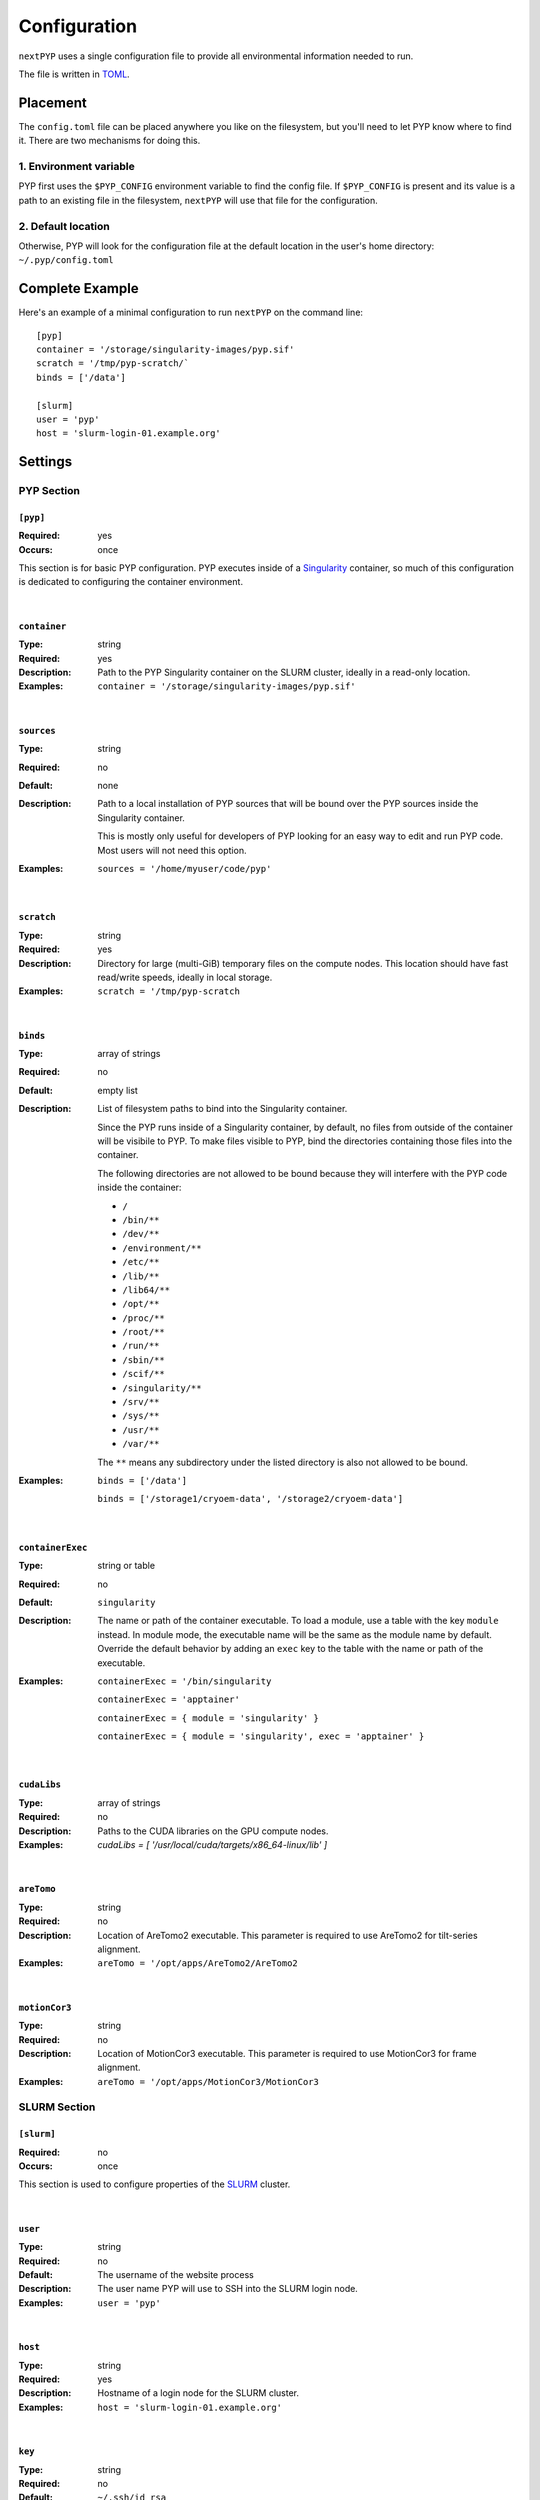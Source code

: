 =============
Configuration
=============

``nextPYP`` uses a single configuration file to provide all environmental information needed to run.

The file is written in TOML_.

.. _TOML: https://toml.io/en/


Placement
=========

The ``config.toml`` file can be placed anywhere you like on the filesystem, but you'll
need to let PYP know where to find it. There are two mechanisms for doing this.

1. Environment variable
-----------------------

PYP first uses the ``$PYP_CONFIG`` environment variable to find the config file.
If ``$PYP_CONFIG`` is present and its value is a path to an existing file in the filesystem,
``nextPYP`` will use that file for the configuration.

2. Default location
-------------------

Otherwise, PYP will look for the configuration file at the default location
in the user's home directory:
``~/.pyp/config.toml``


Complete Example
================

Here's an example of a minimal configuration to run ``nextPYP`` on the command line:

::

	[pyp]
	container = '/storage/singularity-images/pyp.sif'
	scratch = '/tmp/pyp-scratch/`
	binds = ['/data']

	[slurm]
	user = 'pyp'
	host = 'slurm-login-01.example.org'

Settings
========

PYP Section
-----------

``[pyp]``
~~~~~~~~~

:Required: yes
:Occurs: once

This section is for basic PYP configuration.
PYP executes inside of a Singularity_ container, so much of this configuration
is dedicated to configuring the container environment.

.. _Singularity: https://sylabs.io/guides/3.5/user-guide/introduction.html

|

``container``
~~~~~~~~~~~~~

:Type: string
:Required: yes
:Description:
	Path to the PYP Singularity container on the SLURM cluster,
	ideally in a read-only location.
:Examples:
	``container = '/storage/singularity-images/pyp.sif'``

|

``sources``
~~~~~~~~~~~

:Type: string
:Required: no
:Default: none
:Description:
	Path to a local installation of PYP sources that will be bound over the
	PYP sources inside the Singularity container.

	This is mostly only useful for developers of PYP looking for an easy way
	to edit and run PYP code.  Most users will not need this option.
:Examples:
	``sources = '/home/myuser/code/pyp'``

|

``scratch``
~~~~~~~~~~~

:Type: string
:Required: yes
:Description:
	Directory for large (multi-GiB) temporary files on the compute nodes.
	This location should have fast read/write speeds, ideally in local storage.
:Examples:
	``scratch = '/tmp/pyp-scratch``

|

``binds``
~~~~~~~~~

:Type: array of strings
:Required: no
:Default: empty list
:Description:
	List of filesystem paths to bind into the Singularity container.

	Since the PYP runs inside of a Singularity container, by default, no files
	from outside of the container will be visibile to PYP.
	To make files visible to PYP, bind the directories containing those files
	into the container.

	The following directories are not allowed to be bound because they will
	interfere with the PYP code inside the container:

	- ``/``
	- ``/bin/**``
	- ``/dev/**``
	- ``/environment/**``
	- ``/etc/**``
	- ``/lib/**``
	- ``/lib64/**``
	- ``/opt/**``
	- ``/proc/**``
	- ``/root/**``
	- ``/run/**``
	- ``/sbin/**``
	- ``/scif/**``
	- ``/singularity/**``
	- ``/srv/**``
	- ``/sys/**``
	- ``/usr/**``
	- ``/var/**``

	The ``**`` means any subdirectory under the listed directory is also not
	allowed to be bound.
:Examples:
	``binds = ['/data']``

	``binds = ['/storage1/cryoem-data', '/storage2/cryoem-data']``

|

``containerExec``
~~~~~~~~~~~

:Type: string or table
:Required: no
:Default: ``singularity``
:Description:
	The name or path of the container executable.
	To load a module, use a table with the key ``module`` instead.
	In module mode, the executable name will be the same as the module name by default.
	Override the default behavior by adding an ``exec`` key to the table with the name or path of the executable.
:Examples:
	``containerExec = '/bin/singularity``

	``containerExec = 'apptainer'``

	``containerExec = { module = 'singularity' }``

	``containerExec = { module = 'singularity', exec = 'apptainer' }``


|

``cudaLibs``
~~~~~~~~~~~

:Type: array of strings
:Required: no
:Description:
	Paths to the CUDA libraries on the GPU compute nodes.
:Examples:
	`cudaLibs = [ '/usr/local/cuda/targets/x86_64-linux/lib' ]`

|

``areTomo``
~~~~~~~~~~~

:Type: string
:Required: no
:Description:
	Location of AreTomo2 executable.
	This parameter is required to use AreTomo2 for tilt-series alignment.
:Examples:
	``areTomo = '/opt/apps/AreTomo2/AreTomo2``

|

``motionCor3``
~~~~~~~~~~~

:Type: string
:Required: no
:Description:
	Location of MotionCor3 executable.
	This parameter is required to use MotionCor3 for frame alignment.
:Examples:
	``areTomo = '/opt/apps/MotionCor3/MotionCor3``


SLURM Section
-------------

``[slurm]``
~~~~~~~~~~~

:Required: no
:Occurs: once

This section is used to configure properties of the SLURM_ cluster.

.. _SLURM: https://slurm.schedmd.com/overview.html

|

``user``
~~~~~~~~

:Type: string
:Required: no
:Default: The username of the website process
:Description:
	The user name PYP will use to SSH into the SLURM login node.
:Examples:
	``user = 'pyp'``

|

``host``
~~~~~~~~

:Type: string
:Required: yes
:Description:
	Hostname of a login node for the SLURM cluster.
:Examples:
	``host = 'slurm-login-01.example.org'``

|

``key``
~~~~~~~~

:Type: string
:Required: no
:Default: ``~/.ssh/id_rsa``
:Description:
	Path to SSH private key to log into the SLURM login node.
:Examples:
	``key = '/path/to/ssh/mykey'``

|

``port``
~~~~~~~~

:Type: int
:Required: no
:Default: ``22``
:Description:
	Network port to use to connect to the SSH daemon on the SLURM login node.
:Examples:
	``port = 2204``

|

``maxConnections``
~~~~~~~~~~~~~~~~~~

:Type: int
:Required: no
:Default: ``8``
:Description:
	The maximum number of simuntaneous connections to use to SSH into the SLURM login node.
	Many SSH daemons allow up to 10 connetions by default.
	Using more connections that that may require special configuration of the SSH daemon.
:Examples:
	``maxConnections = 10``

|

``timeoutSeconds``
~~~~~~~~~~~~~~~~~~

:Type: int
:Required: no
:Default: ``300``
:Description:
	The number of seconds to wait before closing an idle SSH connection.
:Examples:
	``timeoutSeconds = 500``

|

``path``
~~~~~~~~

:Type: string
:Required: no
:Default: ``/usr/bin``
:Description:
	Path to the slurm binaries on the cluster nodes.
:Examples:
	``path = '/opt/slurm/bin'``

|

``queues``
~~~~~~~~~

:Type: list of strings
:Required: no
:Default: just the default queue for the SLURM cluster
:Description:
	The names of any SLURM queues to which users can submit PYP jobs.
	If no choice is made by the user, the first queue will be used by default.
:Examples:
	``queues = ['default', 'quick']``

|

``gpuQueues``
~~~~~~~~~~~~~

:Type: list of strings
:Required: no
:Default: just the default queue for the SLURM cluster
:Description:
	The names of any SLURM queues with GPU hardware to which users can submit PYP jobs.
	If no choice is made by the user, the first queue will be used by default.
:Examples:
	``gpuQueues = ['default-gpu', 'quick-gpu']``

|

Standalone Section
------------------

``[standalone]``
~~~~~~~~~~~~~~~~

:Required: no
:Occurs: once

This section is used to configure properties of the job launcher in non-cluster (aka standalone) mode.

|

``availableCpus``
~~~~~~~~

:Type: int
:Required: no
:Default: One less than the number of processors in the system
:Description:
	The number of CPUs the standalone job launcher will use for jobs.
	You may want to set this to something less than the maximum your system supports,
	so there are always some CPU resources reserved to run the website, reverse proxy, and database processes.
:Examples:
	``availableCpus = 4``


StreamPYP Section
-----------------

``[stream]``
~~~~~~~~~~~~

:Required: yes
:Occurs: once

This section is used to configure the microscope streaming capabilities of PYP.

**TODO:** write this section


Web Section
-----------

This section is used to configure the web interface to PYP.
It is not required at all for the command line interface.

Throughout the web interface configuration, we will assume that the
server running the web interface (the *web server*) can see the same filesystem
as the SLURM nodes. Meaning, that if a file ``/data/project/file.dat`` is
visible on a SLURM node, that same file will also be visible at
``/data/project/file.dat`` on the web server.

If this is not generally true, e.g. due to networked filesystems being mounted
in different directories on different servers, there are two ways to fix it:

- Reconfigure the web server so the networked filesystems are mounted
  in the same locations as on the SLURM nodes.

- Add symbolic links to the web server filesystem so the networked filesystems
  appear to be mounted in the same locations as on the SLURM nodes.

----

``[web]``
~~~~~~~~~

:Required:
	for command line interface: no

	for web interface: yes
:Occurs: once

Minimal example:
::

	[web]
	localDir = '/home/streamPYP/web'
	sharedDir = '/network/streamPYP/shared'

|

``host``
~~~~~~~~

:Type: string
:Required: no
:Default: ``127.0.0.1``
:Description:
	The network interface to which the application HTTP server (not the reverse proxy HTTP server) should bind.

	By default, the application HTTP server binds only to the loopback network interface, i.e. localhost,
	so the application HTTP server will only be reachable from the local computer.

	To make the application HTTP server reachable from an external private network, set ``host`` to ``0.0.0.0`` to bind
	to all available network interfaces.

	.. warn::
		The application HTTP server is not designed to securely handle traffic from the public internet.
		Exposing the application HTTP server directly to the public internet increases your risk of a security
		compromise.

		Only set ``host`` to ``0.0.0.0`` if the application HTTP server is isolated from the public internet
		by a firewall or a private network.

		To make the website securely accessible from the public internet, install the reverse proxy HTTP server
		that is bundled with nextPYP, which is designed to operate securely in that environment.

:Examples:
	``host = '10.0.3.4'``

	``host = '0.0.0.0'``

|

``port``
~~~~~~~~

:Type: int
:Required: no
:Default: ``8080``
:Description:
	The network port to which the application HTTP server (not the reverse proxy HTTP server) should bind.

	By default, the application HTTP server binds to the port 8080, which is an unofficial secondary port for HTTP traffic.
	Since port 8080 is not a privileged port, the application HTTP server can run without root privileges.

	Since port 8080 is a common port for locally-running HTTP applications, you may already have another
	service installed that uses that port. To avoid a port conflict, you can configure the application HTTP
	server to use a different port, but be sure to use a non-privileged port at or above 1024.

	.. warn::
		Using a privileged port (below 1024) like 80 or 443 for the application server requires root privileges,
		but the application HTTP server was not designed to run with root privileges. Doing so would be insecure,
		and any security compromise that had access to elevated permissions would be much more severe.
		If you wish to run the website on a canonical HTTP port like 80 or 443, you should use the reverse proxy
		HTTP server bundled with nextPYP, which is designed to operate securely when exposed to the public internet.

:Examples:
	``port = 8082``

|

``localDir``
~~~~~~~~~~~~

:Type: string
:Required: yes
:Description:
	Directory for the database and web server assets.

	This location should have fast read/write speeds, ideally in local storage.

	This location does not need to be sharerd with the SLURM nodes.
:Examples:
	``localDir = '/home/streamPYP/web'``

|

``sharedDir``
~~~~~~~~~~~~

:Type: string
:Required: yes
:Description:
	Directory for intermediate files and metadata for each user of the web interface.

	This location should have a lot of available space and must be also available
	on the SLURM nodes.
:Examples:
	``sharedDir = '/network/streamPYP/shared'``

|

``auth``
~~~~~~~~

:Type: string
:Required: no
:Default: ``none``
:Description:
	Which type of user authentication is used for the web interface:

	- ``login``: Users log into the web interface with a username and password.

	  Users are assigned fine-grained permissions by privileged administrator accounts.

	  This option is suitable for most users of streamPYP.

	- ``none``: No user authenticaion is performed by the web interface.

	  All visitors to the website are associated with the administrator account
	  and are granted full permissions.

	  This option is suitable for single-user instances of streamPYP or developers.

	- ``reverse-proxy``: Users are authenticated by a reverse-proxy server
	  (perhaps implementing SSO for an organization) before reaching streamPYP.

	  StreamPYP will use the ``X-userid`` HTTP header to identify users, which must
	  be securely provided by the reverse proxy server.

	  Users are assigned fine-grained permissions by privileged administrator accounts.
:Examples:
	``auth = 'login'``

|

``webhost``
~~~~~~~~~~~

:Type: string
:Required: no
:Default: ``http://$host:$port``, where ``$host`` and ``$port`` are the values of the ``web.host`` and ``web.port`` configuration values respectively.
:Description:
	The URL of the webserver as visible from the pyp process.

	This value should include the full URL prefix for the web server,
	including the protocol (HTTP or HTTPs) and the port number (if non-standard).
	Do not include a trailing slash.

	When running in standalone mode, the pyp process will run on the same machine as the web server.
	In this environment, the default value will be correct, and there should be no need to choose a different value.

	When the pyp process runs on an external compute node (in, say, a SLURM cluster), this value must be the URL of
	the website from the point of view of the compute node. The default value will not be correct in this case,
	so be sure to set ``webhost`` to the correct value for your environment.

	If the compute node is on a private network that is shared with the web server, then the correct value of
	``webhost`` will be ``http://$hostname:$port`` where ``$port`` is the ``web.port`` configuration value and
	``$hostname`` is the host name of the server from the point of view of the compute node. Note this configuration
	uses unencrypted HTTP rather than encrypted HTTPs.

	.. warn::
		In this private network configuration, if the web server has any public network interfaces,
		be sure to configure the firewall to only allow connections to the port defined by ``web.port``
		over the private network interface. Connections over the public network interface should be blocked
		by the firewall.

	If the compute node is not on a shared private network with the web server, then the correct value will be
	``https://$domain`` where ``$domain`` is the domain name of the web server as configured in the DNS registry.
	This configuration requires using the reverse proxy HTTP server bundled with nextPYP to enable encrypted HTTPs
	connections, since the connection may travel over an untrusted network, like the public internet.

:Examples:
	``webhost = 'https://streampyp.example.org'``
	
	``webhost = 'http://dev.streampyp.example.org:8080'``

|

``debug``
~~~~~~~~~

:Type: boolean
:Required: no
:Default: false
:Description:
	If true, enables extra features for PYP developers.

	Most users will not need this option.

|

``heapMiB``
~~~~~~~~~

:Type: integer
:Required: no
:Default: 2048
:Description:
	Number of MiB to use for the JVM heap for the website process.

	If you find the website becoming slow and less responsive,
	try allowing the website to use more memory by increasing the maximum heap size.

|

``databaseGB``
~~~~~~~~~

:Type: float
:Required: no
:Default: 1.0
:Description:
	Number of GB to use for the database cache

|

``jmx``
~~~~~~~~~

:Type: boolean
:Required: no
:Default: false
:Description:
	True to enable remote monitoring for the JVM via JMX.

	Most users will not need this option.

|

``oomdump``
~~~~~~~~~

:Type: boolean
:Required: no
:Default: false
:Description:
	True to enable heap dumps when the JVM runs out of memory.
	Heap dumps are useful to help diagnose memory issues,
	but are not needed for normal operation.

	Most users will not need this option.

|

``workflowDirs``
~~~~~~~~~

:Type: array of strings
:Required: no
:Default: empty list
:Description:
	List of folder paths containing workflow files.

	Any files found in these folders will be loaded as workflows when the web server starts.
	Any errors with reading the workflow files will be printed to the error log

:Examples:
	``workflowDirs = ['/storage/workflows']``
